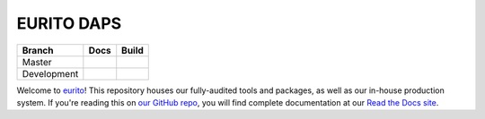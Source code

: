 EURITO DAPS
=================

+-------------+--------------+---------------+
| Branch      | Docs         | Build         |
+=============+==============+===============+
| Master      | |docs|       | |build|       |
+-------------+--------------+---------------+
| Development | |docs (dev)| | |build (dev)| |
+-------------+--------------+---------------+

Welcome to eurito_! This repository houses our fully-audited
tools and packages, as well as our in-house production system. If you're reading this
on `our GitHub repo`_, you will find complete documentation at our `Read the Docs site`_.

.. _eurito: http://www.eurito.eu/
.. _Read the Docs site: https://eurito.readthedocs.io/
.. _our GitHub repo: https://github.com/EURITO

..    :build-status:
..    :imagehttps://img.shields.io/travis/rtfd/readthedocs.org.svg?style=flat
..    :alt: build status
..    :scale: 100%
..    :targethttps://travis-ci.org/rtfd/readthedocs.org

.. |docs| image:: https://readthedocs.org/projects/eurito/badge/?version=latest
    :alt: Documentation Status
    :target: https://eurito.readthedocs.io/en/latest/?badge=latest


.. |build| image:: https://travis-ci.org/EURITO/eurito_daps.svg?branch=master
    :target: https://travis-ci.org/EURITO/eurito_daps
    :alt: Build Status (master)
    

.. |docs (dev)| image:: https://readthedocs.org/projects/eurito/badge/?version=dev
    :alt: Documentation Status
    :target: https://eurito.readthedocs.io/en/latest/?badge=dev


.. |build (dev)| image:: https://travis-ci.org/EURITO/eurito_daps.svg?branch=dev
    :alt: Build Status (dev)
    :target: https://travis-ci.org/EURITO/eurito_daps
